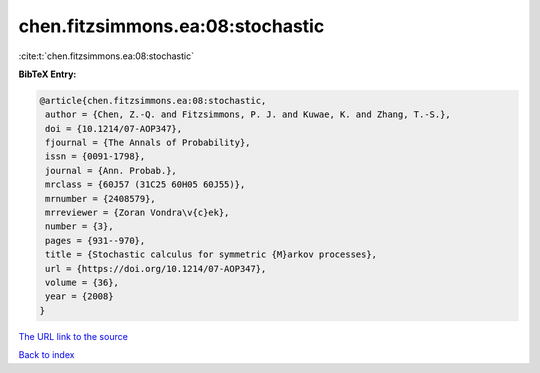 chen.fitzsimmons.ea:08:stochastic
=================================

:cite:t:`chen.fitzsimmons.ea:08:stochastic`

**BibTeX Entry:**

.. code-block:: bibtex

   @article{chen.fitzsimmons.ea:08:stochastic,
    author = {Chen, Z.-Q. and Fitzsimmons, P. J. and Kuwae, K. and Zhang, T.-S.},
    doi = {10.1214/07-AOP347},
    fjournal = {The Annals of Probability},
    issn = {0091-1798},
    journal = {Ann. Probab.},
    mrclass = {60J57 (31C25 60H05 60J55)},
    mrnumber = {2408579},
    mrreviewer = {Zoran Vondra\v{c}ek},
    number = {3},
    pages = {931--970},
    title = {Stochastic calculus for symmetric {M}arkov processes},
    url = {https://doi.org/10.1214/07-AOP347},
    volume = {36},
    year = {2008}
   }
`The URL link to the source <ttps://doi.org/10.1214/07-AOP347}>`_


`Back to index <../By-Cite-Keys.html>`_
